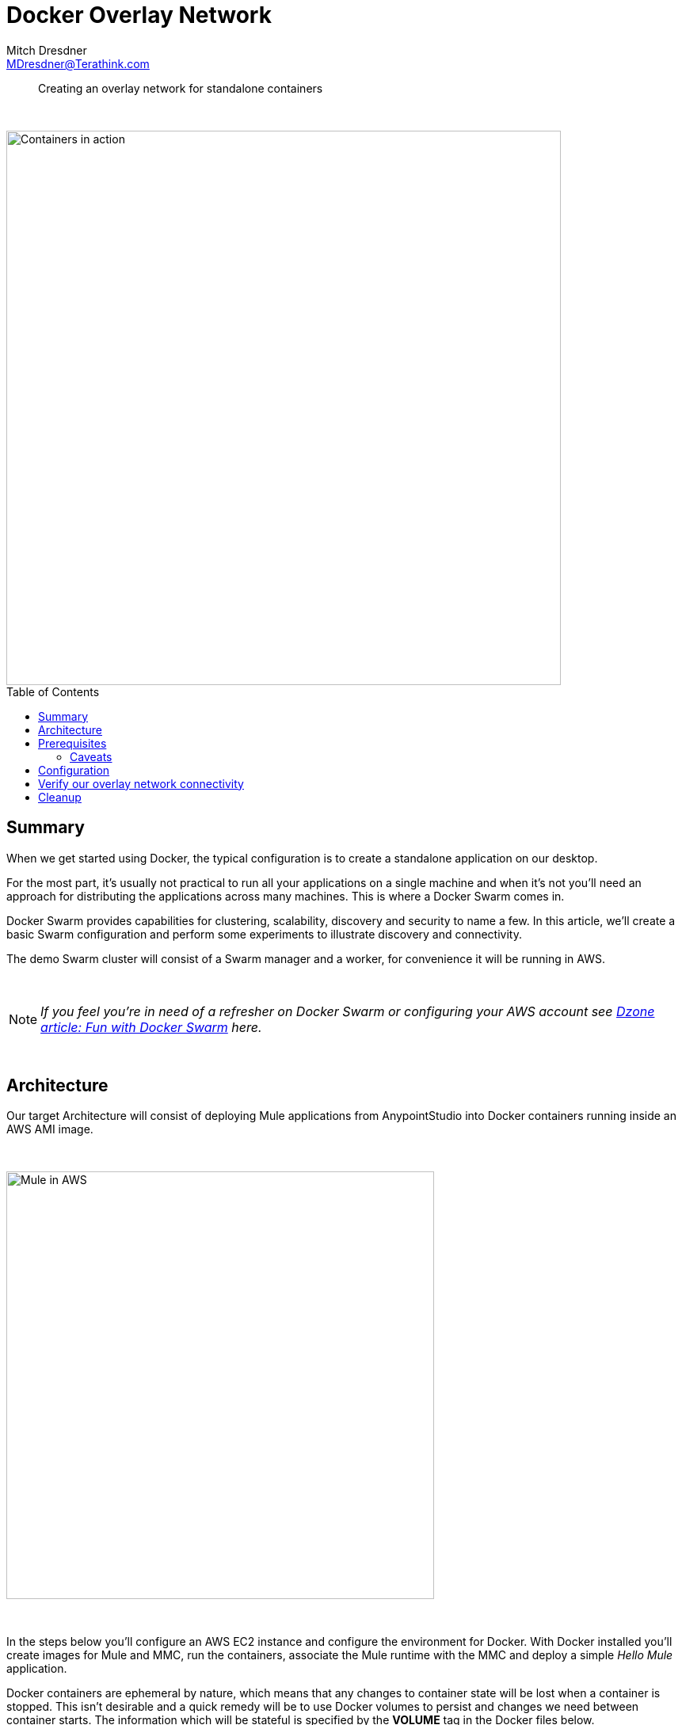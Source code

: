 = Docker Overlay Network
Mitch Dresdner <MDresdner@Terathink.com>
:toc:                                             // Enable table of contents [left, right]
:toc-placement: preamble
:appversion: 1.0.0
// A link as attribute
:fedpkg: https://apps.fedoraproject.org/packages/asciidoc
// Example of other attributes
:imagesdir: ./img
:icons: font
// Default icon dir is images/icons, can override using :iconsdir: ./icons
:stylesdir: ./styles
:scriptsdir: ./js
// keywords added to html
:keywords: docker, mule, mmc, deploy, microservice, monitoring

// enable btn:
:experimental:

[abstract]
Creating an overlay network for standalone containers

{sp} +

[.preamble]
// Preamble goes here


image::under-construction.jpg[Containers in action,700]

== Summary

When we get started using Docker, the typical configuration is to create a standalone application on our desktop.

For the most part, it's usually not practical to run all your applications on a single machine and when it's not you'll need
an approach for distributing the applications across many machines. This is where a Docker Swarm comes in.

Docker Swarm provides capabilities for clustering, scalability, discovery and security to name a few. In this
article, we'll create a basic Swarm configuration and perform some experiments to illustrate discovery and connectivity.

The demo Swarm cluster will consist of a Swarm manager and a worker, for convenience it will be running in AWS.

{sp} +

[NOTE]
====
_If you feel you're in need of a refresher on Docker Swarm or configuring your AWS account see https://dzone.com/articles/fun-with-docker-swarm[Dzone article: Fun with Docker Swarm] here._
====


{sp} +

== Architecture

Our target Architecture will consist of deploying Mule applications from AnypointStudio into Docker containers running inside an AWS AMI image.

{sp} +

image::under-construction.jpg[Mule in AWS,540]

{sp} +

In the steps below you'll configure an AWS EC2 instance and configure the environment for Docker. With Docker installed you'll
create images for Mule and MMC, run the containers, associate the Mule runtime with the MMC and deploy a simple _Hello Mule_ application.

Docker containers are ephemeral by nature, which means that any changes to container state will be lost when a container is
stopped. This isn't desirable and a quick remedy will be to use Docker volumes to persist and changes we need between container
starts. The information which will be stateful is specified by the *VOLUME* tag in the Docker files below.

{sp} +

== Prerequisites

We assume you're somewhat familiar with Docker and have some familiarity setting up EC2 instances in AWS.

If you're not confident with AWS or would like a little refresher please review the following articles:

{sp} +

.Some refreshers before getting started
* https://dzone.com/articles/provision-a-free-aws-ec2-instance-in-5-minutes[Provision a free tier EC2 instance]
* https://docs.docker.com/install/#cloud[Configure Docker on your EC2 instance]

{sp} +

=== Caveats
[CAUTION]
--
Some AWS services will incur charges, be sure to stop and/or terminate any services you aren't using. Additionaly,
consider setting up https://aws.amazon.com/about-aws/whats-new/2012/05/10/announcing-aws-billing-alerts/[billing alerts]
to warn you of charges exceeding a threshold that may caus you concern.

--

== Configuration

Begin by creating (2) EC2 instances, free tier should be fine, and install Docker on each EC2 instance.
Refer to the https://docs.docker.com/install/#supported-platforms[Docker Supported platforms] section for
Docker installation guidance and instructions for your instance.

{sp}+
AWS ports to open to support Docker swarm and our port connection test:

.Open ports in AWS Mule SG
|===
|Type|Protocol |Port Range|Source|Description

|Custom TCP Rule
|TCP
|2377
|10.193.142.0/24
|Docker swarm management

|Custom TCP Rule
|TCP
|7946
|10.193.142.0/24
|Container network discovery

|Custom UDP Rule
|TCP
|4789
|10.193.142.0/24
|Container ingress network

|Custom TCP Rule
|TCP
|8083
|10.193.142.0/24
|Demo port for machine to machine communications

|===

{sp} +

For our examples we'll use the following ip addresses to represent Node 1 and Node2.

* Node 1: _10.193.142.248_
* Node 2: _10.193.142.246_

{sp} +

Before getting started lets take a look at the existing Docker networks.

{sp} +

.List Docker networks
[listing]
--
docker network ls
--

{sp} +

The output of the network list should look at least like the listing below if you’ve never added a network or
initialized a swarm on this Docker daemon. Other networks may be shown as well.

{sp} +
.Results of Docker network listing
[literal]
NETWORK ID          NAME                DRIVER              SCOPE
fa977e47b9f3        bridge              bridge              local
705fc078c278        host                host                local
bd4caf6c1751        none                null                local

{sp} +
From Node 1 lets begin by initializing the swarm.


.Create the swarm master node
[listing]
--
docker swarm init --advertise-addr=10.193.142.248
--

{sp} +
You should get a response that looks like the one below, we'll use the token provided to join our other node to the swarm.
{sp} +

....
Swarm initialized: current node (v9c2un5lqf7iapnv96uobag00) is now a manager.

To add a worker to this swarm, run the following command:

    docker swarm join --token SWMTKN-1-5bbh9ksinfmajdqnsuef7y5ypbwj5d9jazt47urenz3ksuw9lk-227dtheygwbxt8dau8ul791a7 10.193.142.248:2377

To add a manager to this swarm, run 'docker swarm join-token manager' and follow the instructions.

....

{sp} +

On Node 1 join the swarm as the manager

.Node 1 becomes manager
[listing]
--
docker swarm join-token manager
--

{sp} +
Next, lets join the swarm from Node 2.

{sp} +

.Node 2 joins swarm
[listing]
--
docker swarm join --token SWMTKN-1-5bbh9ksinfmajdqnsuef7y5ypbwj5d9jazt47urenz3ksuw9lk-227dtheygwbxt8dau8ul791a7 10.193.142.248:2377
This node joined a swarm as a worker.
--

{sp} +

From Node 1 the swarm master we can now look at the connected nodes

.On Master, list all nodes
[listing]
--
docker node ls
--

.Results of listing nodes
....
ID                            HOSTNAME            STATUS    AVAILABILITY   ENGINE VERSION
2quenyegseco1w0e5n1qe58r3     ip-10-193-142-235   Ready     Active         18.03.1-ce
wrjk02g909c6fnuxlepmksuz4     ip-10-193-142-246   Ready     Active         18.03.1-ce

....

{sp} +

Also, notice that an Ingress network has been created, this provides an entry point for our swarm network.

.Results of Docker network listing
[literal]
NETWORK ID          NAME                DRIVER              SCOPE
fa977e47b9f3        bridge              bridge              local
705fc078c278        host                host                local
bd4caf6c1751        none                null                local
qrppfipdu098        ingress             overlay             swarm

{sp} +


{sp} +
Lets go ahead and create our Overlay network for standalone containers

Create overlay network from Node 1

.Overlay network creation on Node 1
[listing]
--
docker network create --driver=overlay --attachable my-overlay-net

docker network ls
--

{sp} +
*Results of Docker network listing*
[literal]
NETWORK ID          NAME                DRIVER              SCOPE
fa977e47b9f3        bridge              bridge              local
705fc078c278        host                host                local
bd4caf6c1751        none                null                local
qrppfipdu098        ingress             overlay             swarm
vn12jyorp1ey        my-overlay-net      overlay             swarm

{sp} +

Note the addition of our new overlay network to the swarm

{sp} +

Join the overlay network from Node 1

.Run our container, join the overlay net
[listing]
--
docker run -it --name alpine1 --network my-overlay-net alpine
--

{sp} +

Join the overlay network from Node 2, we'll open port _8083_ to test connectivity into our running container.

.Run our container, join the overlay net
[listing]
--
docker run -it --name alpine2 -p 8083:8083 --network my-overlay-net alpine
--

{sp} +

== Verify our overlay network connectivity

With our containers running we can test that we can discover our hosts using DNS configured by the swarm.

From Node 2 lets ping the Nod 1 container.

.Node 2 pings Node 1, listens on port 8083
[listing]
--
ip addr   # show our ip address
ping -c 2 alpine1

# create listener on 8083
nc -l -p 8083

--

{sp} +

From Node 1 lets ping the Node 2 container and connect to it's open listener on port _8083_.

.Node 1 pings Node 2, connect to Node 2 listener on port 8083
[listing]
--
ip addr   # show our ip address
ping -c 2 alpine2

# connect to alpine2 listener on 8083
nc alpine2 8083
Hello Alpine2
^C
--

== Cleanup
With our testing complete we can tear down the swarm configuration.

.Remove Node 2 swarm
[listing]
--
docker container stop alpine2
docker container rm alpine2

docker swarm leave
--

{sp} +

.Remove Node 1 swarm
[listing]
--
docker container stop alpine1
docker container rm alpine1

docker swarm leave --force
--

{sp} +


This concludes our brief examples with creating Docker Overlay Networks. With these fundamental building blocks
in place, you now have the essential pieces necessary for building larger, more complex Docker container interactions.

Be sure to remove any AWS assets you may have used in these examples so you don't incur any ongoing costs.

{sp} +

I hope you enjoyed reading this article as much as I have enjoyed writing it, i'm looking forward to your feedback!

{sp} +
{sp} +

About the Author:

https://www.linkedin.com/in/mitch-dresdner-785a46126/[Mitch Dresdner] is a Senior Mule Consultant at TerraThink
